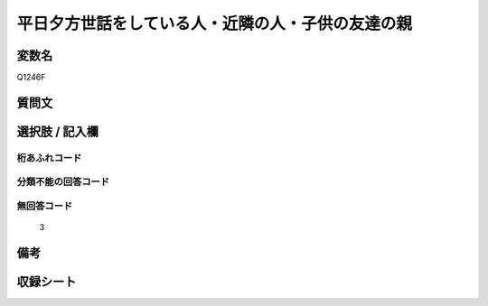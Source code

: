 .. title:: Q1246F
.. rst-class:: item

====================================================================================================
平日夕方世話をしている人・近隣の人・子供の友達の親
====================================================================================================

.. rst-class:: varname

変数名
==================

Q1246F

.. rst-class:: question

質問文
==================



.. rst-class:: answer

選択肢 / 記入欄
======================

  



.. rst-class:: overflow

桁あふれコード
-------------------------------
  


.. rst-class:: not_classified

分類不能の回答コード
-------------------------------------
  


.. rst-class:: not_available

無回答コード
-------------------------------------
  3


.. rst-class:: bikou

備考
==================
 



.. rst-class:: include_sheet

収録シート
=======================================
.. hlist::
   :columns: 3
   
   
   * p28_4
   
   


.. index:: Q1246F